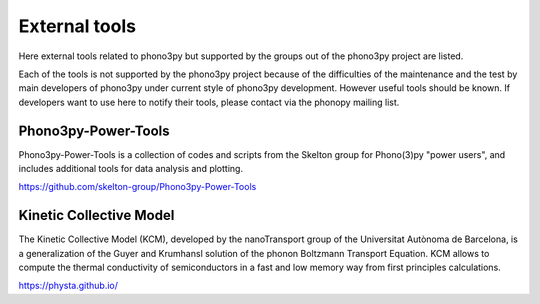 .. _external_tools:

External tools
===============

Here external tools related to phono3py but supported by the groups out
of the phono3py project are listed.

Each of the tools is not supported by the phono3py project because of
the difficulties of the maintenance and the test by main developers
of phono3py under current style of phono3py development. However
useful tools should be known. If developers want to use here to notify
their tools, please contact via the phonopy mailing list.

Phono3py-Power-Tools
---------------------

Phono3py-Power-Tools is a collection of codes and scripts from the Skelton group for Phono(3)py "power users", and includes additional tools for data analysis and plotting.

https://github.com/skelton-group/Phono3py-Power-Tools


Kinetic Collective Model
-------------------------

The Kinetic Collective Model (KCM), developed by the nanoTransport
group of the Universitat Autònoma de Barcelona, is a generalization of
the Guyer and Krumhansl solution of the phonon Boltzmann Transport
Equation. KCM allows to compute the thermal conductivity of
semiconductors in a fast and low memory way from first principles
calculations.

https://physta.github.io/
